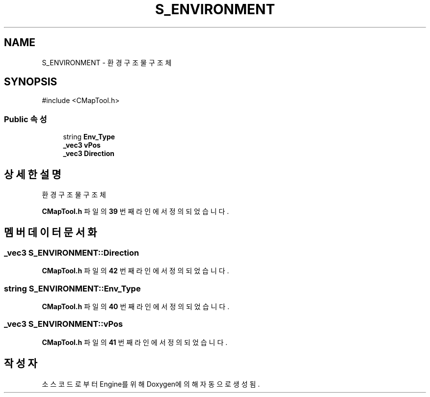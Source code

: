 .TH "S_ENVIRONMENT" 3 "Version 1.0" "Engine" \" -*- nroff -*-
.ad l
.nh
.SH NAME
S_ENVIRONMENT \- 환경 구조물 구조체  

.SH SYNOPSIS
.br
.PP
.PP
\fR#include <CMapTool\&.h>\fP
.SS "Public 속성"

.in +1c
.ti -1c
.RI "string \fBEnv_Type\fP"
.br
.ti -1c
.RI "\fB_vec3\fP \fBvPos\fP"
.br
.ti -1c
.RI "\fB_vec3\fP \fBDirection\fP"
.br
.in -1c
.SH "상세한 설명"
.PP 
환경 구조물 구조체 
.PP
\fBCMapTool\&.h\fP 파일의 \fB39\fP 번째 라인에서 정의되었습니다\&.
.SH "멤버 데이터 문서화"
.PP 
.SS "\fB_vec3\fP S_ENVIRONMENT::Direction"

.PP
\fBCMapTool\&.h\fP 파일의 \fB42\fP 번째 라인에서 정의되었습니다\&.
.SS "string S_ENVIRONMENT::Env_Type"

.PP
\fBCMapTool\&.h\fP 파일의 \fB40\fP 번째 라인에서 정의되었습니다\&.
.SS "\fB_vec3\fP S_ENVIRONMENT::vPos"

.PP
\fBCMapTool\&.h\fP 파일의 \fB41\fP 번째 라인에서 정의되었습니다\&.

.SH "작성자"
.PP 
소스 코드로부터 Engine를 위해 Doxygen에 의해 자동으로 생성됨\&.
